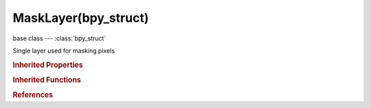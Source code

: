 MaskLayer(bpy_struct)
=====================

.. module:: bpy.types

base class --- :class:`bpy_struct`

.. class:: MaskLayer(bpy_struct)

   Single layer used for masking pixels

   .. attribute:: alpha

      Render Opacity

      :type: float in [-inf, inf], default 0.0

   .. attribute:: blend

      Method of blending mask layers

      :type: enum in ['MERGE_ADD', 'MERGE_SUBTRACT', 'ADD', 'SUBTRACT', 'LIGHTEN', 'DARKEN', 'MUL', 'REPLACE', 'DIFFERENCE'], default 'ADD'

   .. attribute:: falloff

      Falloff type the feather

      * ``SMOOTH`` Smooth, Smooth falloff.
      * ``SPHERE`` Sphere, Spherical falloff.
      * ``ROOT`` Root, Root falloff.
      * ``INVERSE_SQUARE`` Inverse Square, Inverse Square falloff.
      * ``SHARP`` Sharp, Sharp falloff.
      * ``LINEAR`` Linear, Linear falloff.

      :type: enum in ['SMOOTH', 'SPHERE', 'ROOT', 'INVERSE_SQUARE', 'SHARP', 'LINEAR'], default 'SMOOTH'

   .. attribute:: hide

      Restrict visibility in the viewport

      :type: boolean, default False

   .. attribute:: hide_render

      Restrict renderability

      :type: boolean, default False

   .. attribute:: hide_select

      Restrict selection in the viewport

      :type: boolean, default False

   .. attribute:: invert

      Invert the mask black/white

      :type: boolean, default False

   .. attribute:: name

      Unique name of layer

      :type: string, default "", (never None)

   .. attribute:: select

      Layer is selected for editing in the Dope Sheet

      :type: boolean, default False

   .. data:: splines

      Collection of splines which defines this layer

      :type: :class:`MaskSplines` :class:`bpy_prop_collection` of :class:`MaskSpline`, (readonly)

   .. attribute:: use_fill_holes

      Calculate holes when filling overlapping curves

      :type: boolean, default False

   .. attribute:: use_fill_overlap

      Calculate self intersections and overlap before filling

      :type: boolean, default False

   .. classmethod:: bl_rna_get_subclass(id, default=None)
   
      :arg id: The RNA type identifier.
      :type id: string
      :return: The RNA type or default when not found.
      :rtype: :class:`bpy.types.Struct` subclass


   .. classmethod:: bl_rna_get_subclass_py(id, default=None)
   
      :arg id: The RNA type identifier.
      :type id: string
      :return: The class or default when not found.
      :rtype: type


.. rubric:: Inherited Properties

.. hlist::
   :columns: 2

   * :class:`bpy_struct.id_data`

.. rubric:: Inherited Functions

.. hlist::
   :columns: 2

   * :class:`bpy_struct.as_pointer`
   * :class:`bpy_struct.driver_add`
   * :class:`bpy_struct.driver_remove`
   * :class:`bpy_struct.get`
   * :class:`bpy_struct.is_property_hidden`
   * :class:`bpy_struct.is_property_readonly`
   * :class:`bpy_struct.is_property_set`
   * :class:`bpy_struct.items`
   * :class:`bpy_struct.keyframe_delete`
   * :class:`bpy_struct.keyframe_insert`
   * :class:`bpy_struct.keys`
   * :class:`bpy_struct.path_from_id`
   * :class:`bpy_struct.path_resolve`
   * :class:`bpy_struct.property_unset`
   * :class:`bpy_struct.type_recast`
   * :class:`bpy_struct.values`

.. rubric:: References

.. hlist::
   :columns: 2

   * :class:`Mask.layers`
   * :class:`MaskLayers.active`
   * :class:`MaskLayers.new`
   * :class:`MaskLayers.remove`

